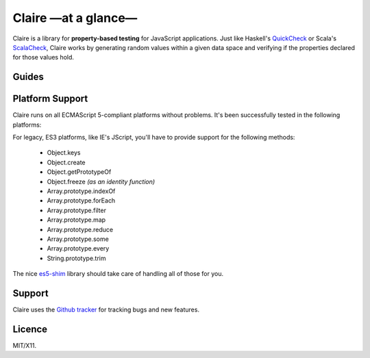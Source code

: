 Claire —at a glance—
====================

Claire is a library for **property-based testing** for JavaScript
applications. Just like Haskell's `QuickCheck`_ or Scala's `ScalaCheck`_,
Claire works by generating random values within a given data space and
verifying if the properties declared for those values hold.



.. rst-class:: overview-list

Guides
------

.. hlist::
   :columns: 2

   * :doc:`Getting Started <quickstart/index>`
        A lightning introduction to Claire, so you can jump straight to
        testing.

   * :doc:`Discover Claire <user/index>`
        A thorough tour on Claire's concepts for leeching all you can to test
        your code-bases better.

   * :doc:`Extending Claire <dev/index>`
        Explains Claire's architecture, so you can extend Claire to support new
        types, combinators and test runners.

   * `API Reference`_
        A quick reference on Claire's API, including plenty of usage examples
        and cross-references.


.. index:: platform support

Platform Support
----------------

Claire runs on all ECMAScript 5-compliant platforms without problems. It's been
successfully tested in the following platforms:

.. raw:: html

   <ul class="platform-support">
     <li class="ie">7.0+</li>
     <li class="safari">5.1</li>
     <li class="firefox">15.0+</li>
     <li class="opera">10.0+</li>
     <li class="chrome">21.0+</li>
     <li class="nodejs">0.6+</li>
   </ul>

For legacy, ES3 platforms, like IE's JScript, you'll have to provide support
for the following methods:

  * Object.keys
  * Object.create
  * Object.getPrototypeOf
  * Object.freeze *(as an identity function)*
  * Array.prototype.indexOf
  * Array.prototype.forEach
  * Array.prototype.filter
  * Array.prototype.map
  * Array.prototype.reduce
  * Array.prototype.some
  * Array.prototype.every
  * String.prototype.trim

The nice `es5-shim`_ library should take care of handling all of those for
you.


.. index:: support, tracker, issues

Support
-------

Claire uses the `Github tracker`_ for tracking bugs and new features.


.. index:: licence, license

Licence
-------

MIT/X11.


.. _Github tracker: https://github.com/killdream/claire/issues
.. _es5-shim: https://github.com/kriskowal/es5-shim
.. _QuickCheck: https://github.com/nick8325/quickcheck
.. _ScalaCheck: https://github.com/rickynils/scalacheck
.. _API Reference: _static/api/index.html
